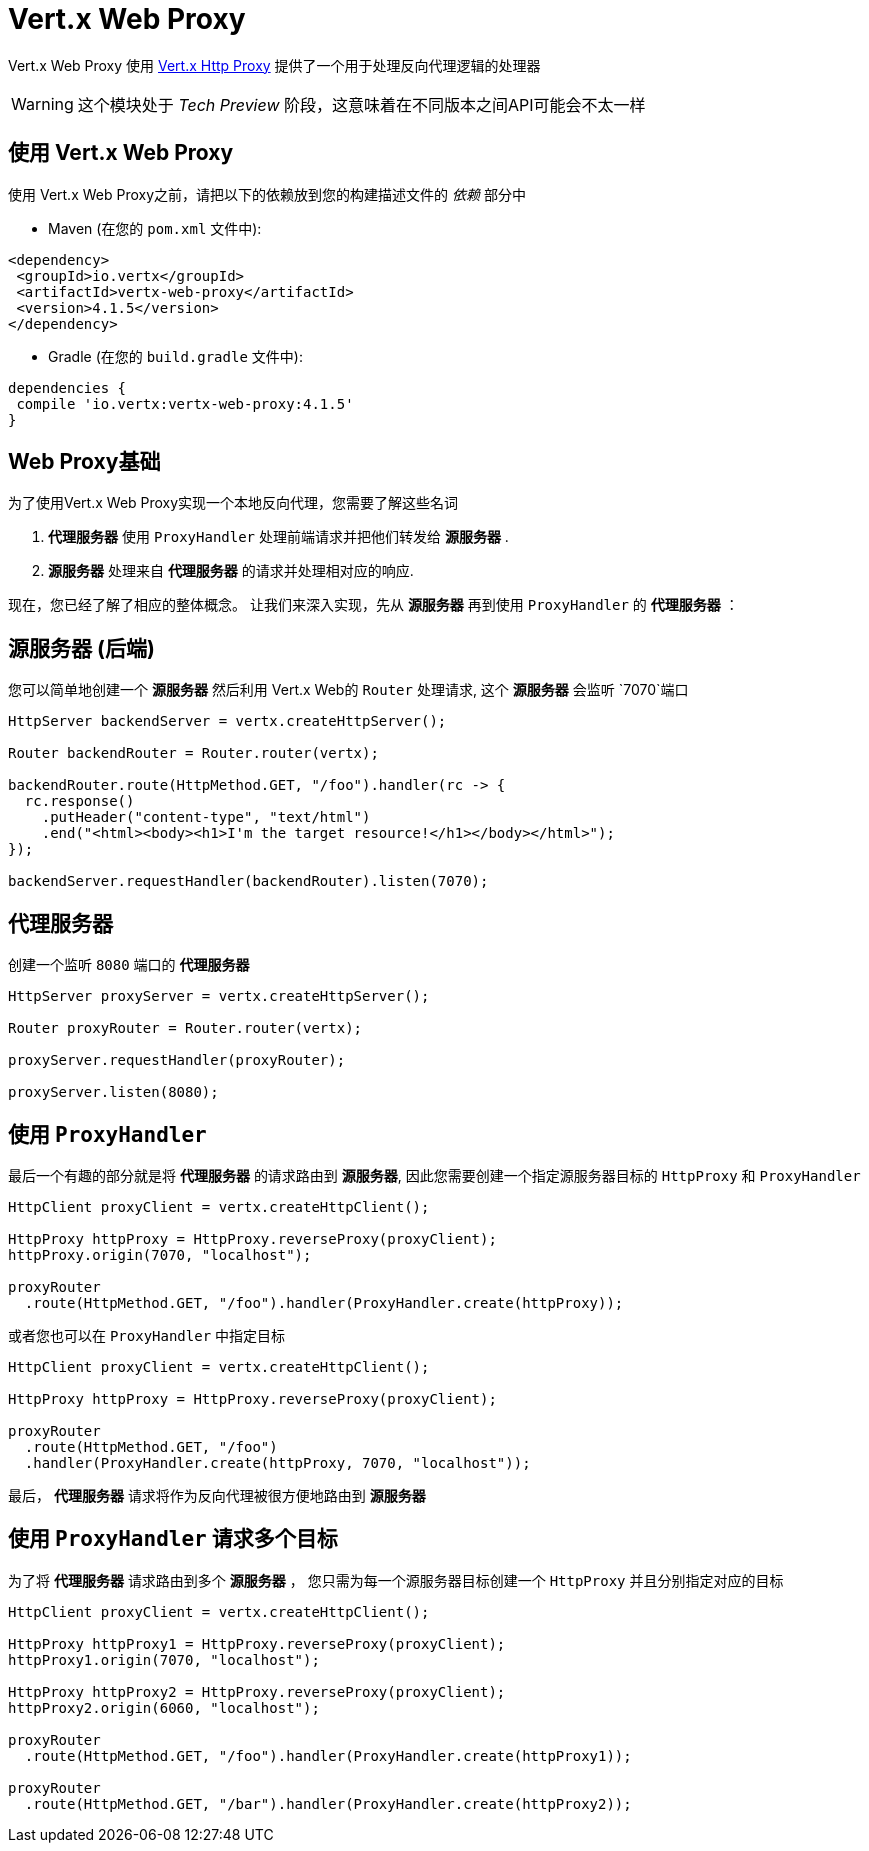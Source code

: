 = Vert.x Web Proxy

Vert.x Web Proxy 使用 https://github.com/eclipse-vertx/vertx-http-proxy[Vert.x Http Proxy]
提供了一个用于处理反向代理逻辑的处理器

WARNING: 这个模块处于 _Tech Preview_ 阶段，这意味着在不同版本之间API可能会不太一样

[[_using_vert_x_web_proxy]]
== 使用 Vert.x Web Proxy
使用 Vert.x Web Proxy之前，请把以下的依赖放到您的构建描述文件的 _依赖_ 部分中

* Maven (在您的 `pom.xml` 文件中):

[source,xml,subs="+attributes"]
----
<dependency>
 <groupId>io.vertx</groupId>
 <artifactId>vertx-web-proxy</artifactId>
 <version>4.1.5</version>
</dependency>
----

* Gradle (在您的 `build.gradle` 文件中):

[source,groovy,subs="+attributes"]
----
dependencies {
 compile 'io.vertx:vertx-web-proxy:4.1.5'
}
----

[[_basic_web_proxy]]
== Web Proxy基础

为了使用Vert.x Web Proxy实现一个本地反向代理，您需要了解这些名词

1. *代理服务器* 使用 `ProxyHandler` 处理前端请求并把他们转发给 *源服务器* .
2. *源服务器* 处理来自 *代理服务器* 的请求并处理相对应的响应.

现在，您已经了解了相应的整体概念。
让我们来深入实现，先从 *源服务器* 再到使用 `ProxyHandler` 的 *代理服务器* ：

[[_origin_server_backend]]
== 源服务器 (后端)

您可以简单地创建一个 *源服务器* 然后利用 Vert.x Web的 `Router` 处理请求,
这个 *源服务器* 会监听 `7070`端口 

[source,java]
----
HttpServer backendServer = vertx.createHttpServer();

Router backendRouter = Router.router(vertx);

backendRouter.route(HttpMethod.GET, "/foo").handler(rc -> {
  rc.response()
    .putHeader("content-type", "text/html")
    .end("<html><body><h1>I'm the target resource!</h1></body></html>");
});

backendServer.requestHandler(backendRouter).listen(7070);
----

[[_proxy_server]]
== 代理服务器

创建一个监听 `8080` 端口的 *代理服务器* 

[source,java]
----
HttpServer proxyServer = vertx.createHttpServer();

Router proxyRouter = Router.router(vertx);

proxyServer.requestHandler(proxyRouter);

proxyServer.listen(8080);
----
[[_using_proxyhandler]]
== 使用 `ProxyHandler`

最后一个有趣的部分就是将 *代理服务器* 的请求路由到 *源服务器*,
因此您需要创建一个指定源服务器目标的 `HttpProxy` 和 `ProxyHandler` 

[source,java]
----
HttpClient proxyClient = vertx.createHttpClient();

HttpProxy httpProxy = HttpProxy.reverseProxy(proxyClient);
httpProxy.origin(7070, "localhost");

proxyRouter
  .route(HttpMethod.GET, "/foo").handler(ProxyHandler.create(httpProxy));
----

或者您也可以在 `ProxyHandler` 中指定目标

[source,java]
----
HttpClient proxyClient = vertx.createHttpClient();

HttpProxy httpProxy = HttpProxy.reverseProxy(proxyClient);

proxyRouter
  .route(HttpMethod.GET, "/foo")
  .handler(ProxyHandler.create(httpProxy, 7070, "localhost"));
----

最后， *代理服务器* 请求将作为反向代理被很方便地路由到 *源服务器*

[[_using_proxyhandler_for_multiple_targets]]
== 使用 `ProxyHandler` 请求多个目标

为了将 *代理服务器* 请求路由到多个 *源服务器* ，
您只需为每一个源服务器目标创建一个 `HttpProxy` 并且分别指定对应的目标

[source,java]
----
HttpClient proxyClient = vertx.createHttpClient();

HttpProxy httpProxy1 = HttpProxy.reverseProxy(proxyClient);
httpProxy1.origin(7070, "localhost");

HttpProxy httpProxy2 = HttpProxy.reverseProxy(proxyClient);
httpProxy2.origin(6060, "localhost");

proxyRouter
  .route(HttpMethod.GET, "/foo").handler(ProxyHandler.create(httpProxy1));

proxyRouter
  .route(HttpMethod.GET, "/bar").handler(ProxyHandler.create(httpProxy2));
----
